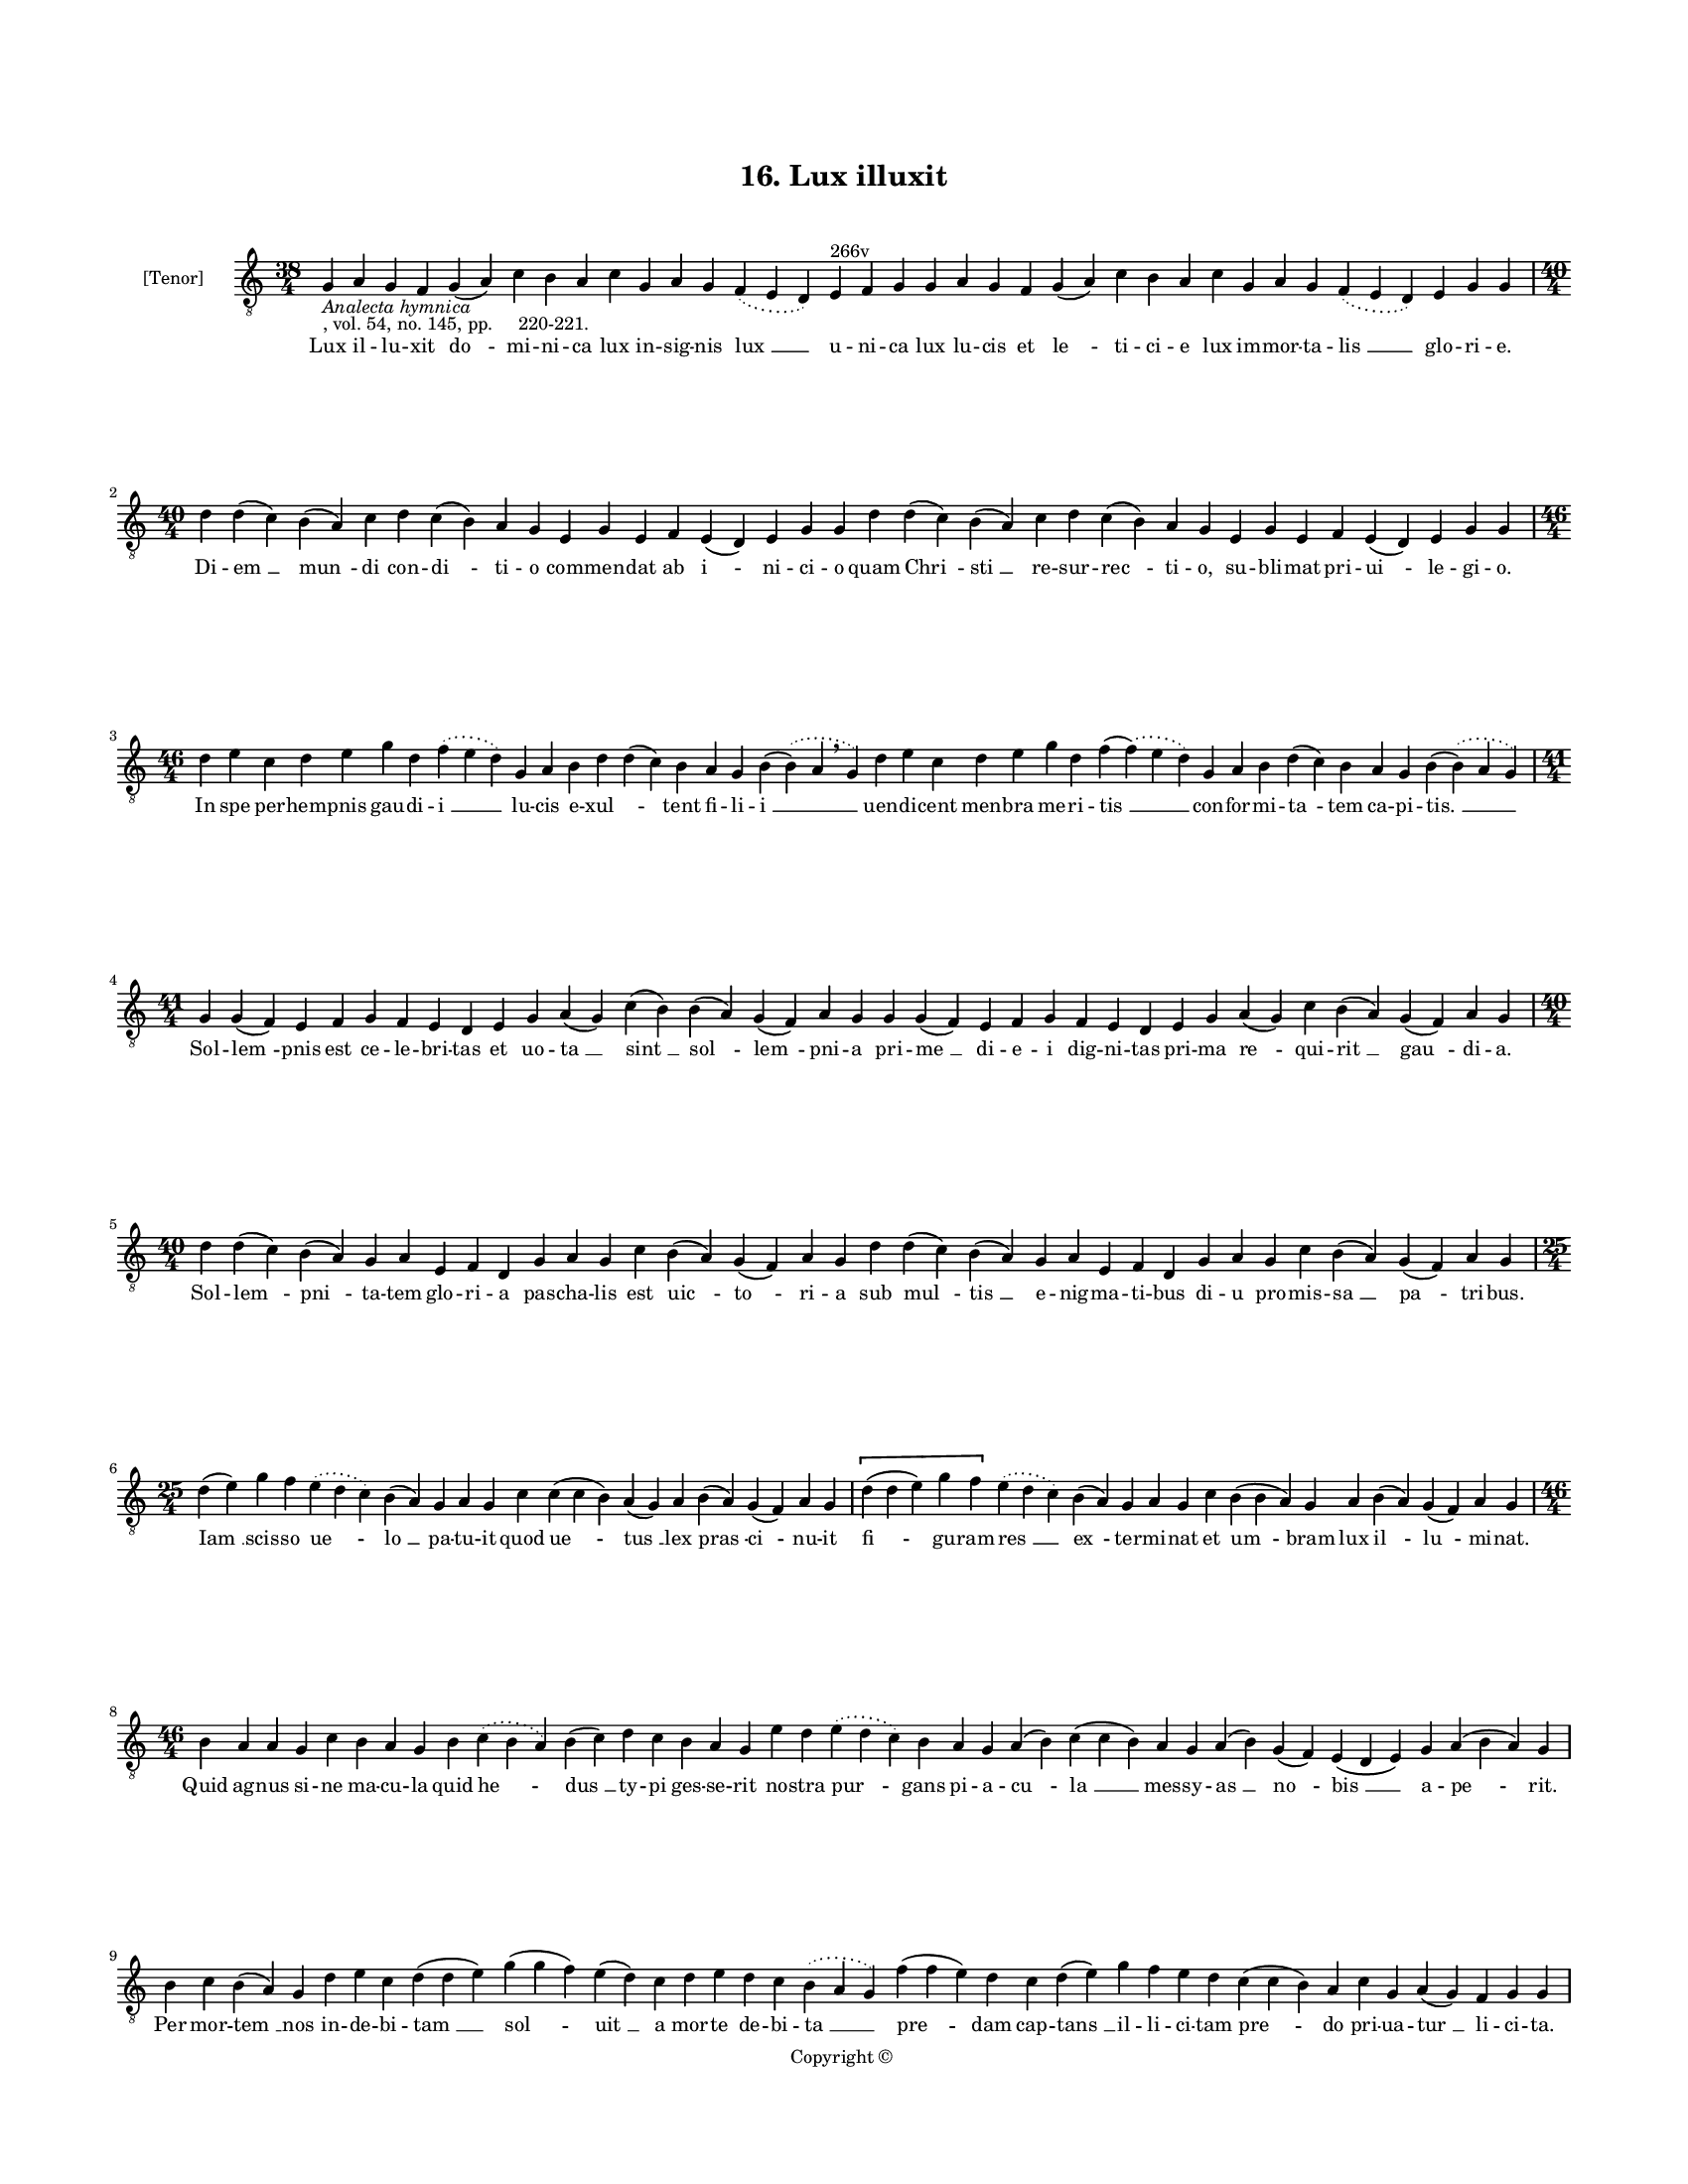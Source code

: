 
\version "2.18.2"
% automatically converted by musicxml2ly from musicxml/BN_lat_1112_Sequence_16_Lux_illuxit.xml

\header {
    encodingsoftware = "Sibelius 6.2"
    encodingdate = "2019-04-17"
    copyright = "Copyright © "
    title = "16. Lux illuxit"
    }

#(set-global-staff-size 11.9501574803)
\paper {
    paper-width = 21.59\cm
    paper-height = 27.94\cm
    top-margin = 2.0\cm
    bottom-margin = 1.5\cm
    left-margin = 1.5\cm
    right-margin = 1.5\cm
    between-system-space = 2.1\cm
    page-top-space = 1.28\cm
    }
\layout {
    \context { \Score
        autoBeaming = ##f
        }
    }
PartPOneVoiceOne =  \relative g {
    \clef "treble_8" \key c \major \time 38/4 | % 1
    g4 -\markup{ \italic {Analecta hymnica} } -", vol. 54, no. 145, pp.
    220-221." a4 g4 f4 g4 ( a4 ) c4 b4 a4 c4 g4 a4 g4 \slurDotted f4 (
    \slurSolid e4 d4 ) e4 ^"266v" f4 g4 g4 a4 g4 f4 g4 ( a4 ) c4 b4 a4 c4
    g4 a4 g4 \slurDotted f4 ( \slurSolid e4 d4 ) e4 g4 g4 \break | % 2
    \time 40/4  d'4 d4 ( c4 ) b4 ( a4 ) c4 d4 c4 ( b4 ) a4 g4 e4 g4 e4 f4
    e4 ( d4 ) e4 g4 g4 d'4 d4 ( c4 ) b4 ( a4 ) c4 d4 c4 ( b4 ) a4 g4 e4
    g4 e4 f4 e4 ( d4 ) e4 g4 g4 \break | % 3
    \time 46/4  d'4 e4 c4 d4 e4 g4 d4 \slurDotted f4 ( \slurSolid e4 d4
    ) g,4 a4 b4 d4 d4 ( c4 ) b4 a4 g4 b4 ( \slurDotted b4 ) ( \slurSolid
    a4 \breathe g4 ) d'4 e4 c4 d4 e4 g4 d4 f4 ( \slurDotted f4 ) (
    \slurSolid e4 d4 ) g,4 a4 b4 d4 ( c4 ) b4 a4 g4 b4 ( \slurDotted b4
    ) ( \slurSolid a4 g4 ) \break | % 4
    \time 41/4  g4 g4 ( f4 ) e4 f4 g4 f4 e4 d4 e4 g4 a4 ( g4 ) c4 ( b4 )
    b4 ( a4 ) g4 ( f4 ) a4 g4 g4 g4 ( f4 ) e4 f4 g4 f4 e4 d4 e4 g4 a4 (
    g4 ) c4 b4 ( a4 ) g4 ( f4 ) a4 g4 \break | % 5
    \time 40/4  d'4 d4 ( c4 ) b4 ( a4 ) g4 a4 e4 f4 d4 g4 a4 g4 c4 b4 (
    a4 ) g4 ( f4 ) a4 g4 d'4 d4 ( c4 ) b4 ( a4 ) g4 a4 e4 f4 d4 g4 a4 g4
    c4 b4 ( a4 ) g4 ( f4 ) a4 g4 \break | % 6
    \time 25/4  d'4 ( e4 ) g4 f4 \slurDotted e4 ( \slurSolid d4 c4 ) b4
    ( a4 ) g4 a4 g4 c4 c4 ( c4 b4 ) a4 ( g4 ) a4 b4 ( a4 ) g4 ( f4 ) a4
    g4 \[ d'4 ( d4 e4 ) g4 f4 \] \slurDotted e4 ( \slurSolid d4 c4 ) b4
    ( a4 ) g4 a4 g4 c4 b4 ( b4 a4 ) g4 a4 b4 ( a4 ) g4 ( f4 ) a4 g4
    \break | % 7
    \time 46/4  b4 a4 a4 g4 c4 b4 a4 g4 b4 \slurDotted c4 ( \slurSolid b4
    a4 ) b4 ( c4 ) d4 c4 b4 a4 g4 e'4 d4 \slurDotted e4 ( \slurSolid d4
    c4 ) b4 a4 g4 a4 ( b4 ) c4 ( c4 b4 ) a4 g4 a4 ( b4 ) g4 ( f4 ) e4 (
    d4 e4 ) g4 a4 ( b4 a4 ) g4 \break | % 8
    b4 c4 b4 ( a4 ) g4 d'4 e4 c4 d4 ( d4 e4 ) g4 ( g4 f4 ) e4 ( d4 ) c4
    d4 e4 d4 c4 \slurDotted b4 ( \slurSolid a4 g4 ) f'4 ( f4 e4 ) d4 c4
    d4 ( e4 ) g4 f4 e4 d4 c4 ( c4 b4 ) a4 c4 g4 a4 ( g4 ) f4 g4 g4
    \pageBreak | % 9
    b4 a4 a4 g4 c4 b4 a4 g4 b4 \slurDotted c4 ( \slurSolid b4 a4 ) b4 (
    c4 ) d4 c4 b4 a4 g4 e'4 d4 \slurDotted e4 ( \slurSolid d4 c4 ) b4 a4
    g4 a4 ( b4 ) c4 ( c4 b4 ) a4 g4 a4 ( b4 ) g4 ( f4 ) e4 ( d4 e4 ) g4
    a4 ( b4 a4 ) g4 \break | \barNumberCheck #10
    \time 36/4  g4 a4 e4 f4 d4 e4 g4 g4 a4 f4 g4 a4 ( a4 c4 ) c4 b4 a4 g4
    g4 a4 e4 f4 d4 e4 g4 g4 a4 f4 g4 a4 ( a4 b4 ) c4 b4 a4 g4 \break | % 11
    \time 5/4  g4 ( a4 g4 ) f4 ( g4 ) \bar "|."
    }

PartPOneVoiceOneLyricsOne =  \lyricmode { Lux il -- lu -- xit "do " --
    mi -- ni -- ca lux in -- sig -- nis "lux " __ u -- ni -- ca lux lu
    -- cis et "le " -- ti -- ci -- e lux im -- mor -- ta -- "lis " __
    glo -- ri -- "e." Di -- "em " __ "mun " -- di con -- "di " -- ti --
    o com -- men -- dat ab "i " -- ni -- ci -- o quam "Chri " -- "sti "
    __ re -- sur -- "rec " -- ti -- "o," su -- bli -- mat pri -- "ui "
    -- le -- gi -- "o." In spe per -- hem -- pnis gau -- di -- "i " __
    lu -- cis e -- "xul " -- \skip4 tent fi -- li -- "i " __ uen -- di
    -- cent men -- bra me -- ri -- "tis " __ con -- for -- mi -- "ta "
    -- tem ca -- pi -- "tis. " __ Sol -- "lem " -- pnis est ce -- le --
    bri -- tas et uo -- "ta " __ "sint " __ "sol " -- "lem " -- pni -- a
    pri -- "me " __ di -- e -- i dig -- ni -- tas pri -- ma "re " -- qui
    -- "rit " __ "gau " -- di -- "a." Sol -- "lem " -- "pni " -- ta --
    tem glo -- ri -- a pas -- cha -- lis est "uic " -- "to " -- ri -- a
    sub "mul " -- "tis " __ e -- nig -- ma -- ti -- bus di -- u pro --
    mis -- "sa " __ "pa " -- tri -- "bus." "Iam " __ scis -- so "ue " --
    "lo " __ pa -- tu -- it quod "ue " -- "tus " __ lex "pras " -- "ci "
    -- nu -- it "fi " -- gu -- ram "res " __ "ex " -- ter -- mi -- nat
    et "um " -- bram lux "il " -- "lu " -- mi -- "nat." Quid ag -- nus
    si -- ne ma -- cu -- la quid "he " -- "dus " __ ty -- pi ges -- se
    -- rit no -- stra "pur " -- gans pi -- a -- "cu " -- "la " __ mes --
    sy -- "as " __ "no " -- "bis " __ a -- "pe " -- "rit." Per mor --
    "tem " __ nos in -- de -- bi -- "tam " __ "sol " -- "uit " __ a mor
    -- te de -- bi -- "ta " __ "pre " -- dam cap -- "tans " __ il -- li
    -- ci -- tam "pre " -- do pri -- ua -- "tur " __ li -- ci -- "ta."
    Car -- nis de -- let op -- pro -- bri -- a ca -- "ro " __ "pec " --
    ca -- ti nes -- ci -- a di -- e "re " -- flo -- rens ter -- "ti " --
    "a " __ cor -- da "con " -- "fir " -- "mat " __ du -- "bi " -- "a."
    O mors Chri -- sti mi -- ri -- fi -- ca tu Chri -- sto "nos " __ ui
    -- ui -- fi -- ca mors mor -- ti non ob -- no -- xi -- a da no --
    bis "ui " -- te pre -- mi -- "a." "A " -- "men." }

% The score definition
\score {
    <<
        \new Staff <<
            \set Staff.instrumentName = "[Tenor]"
            \context Staff << 
                \context Voice = "PartPOneVoiceOne" { \PartPOneVoiceOne }
                \new Lyrics \lyricsto "PartPOneVoiceOne" \PartPOneVoiceOneLyricsOne
                >>
            >>
        
        >>
    \layout {}
    % To create MIDI output, uncomment the following line:
    %  \midi {}
    }

